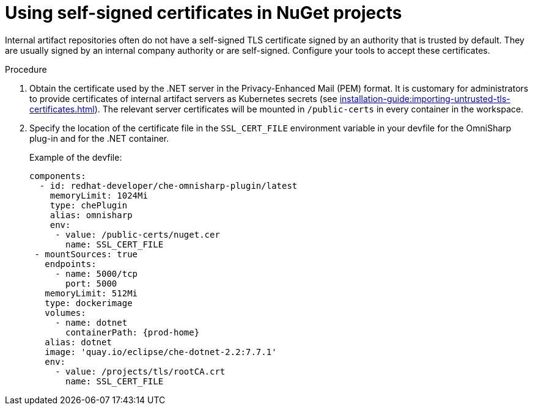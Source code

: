 // Module included in the following assemblies:
//
// using-nuget-artifact-repositories

[id="using-self-signed-certificates-in-nuget-projects_{context}"]
= Using self-signed certificates in NuGet projects

Internal artifact repositories often do not have a self-signed TLS certificate signed by an authority that is trusted by default. They are usually signed by an internal company authority or are self-signed. Configure your tools to accept these certificates.

.Procedure

. Obtain the certificate used by the .NET server in the Privacy-Enhanced Mail (PEM) format. It is customary for administrators to provide certificates of internal artifact servers as Kubernetes secrets (see xref:installation-guide:importing-untrusted-tls-certificates.adoc[]). The relevant server certificates will be mounted in `/public-certs` in every container in the workspace.

. Specify the location of the certificate file in the `SSL_CERT_FILE` environment variable in your devfile for the OmniSharp plug-in and for the .NET container.
+
.Example of the devfile:
[source,yaml,subs="+attributes"]
----
components:
  - id: redhat-developer/che-omnisharp-plugin/latest
    memoryLimit: 1024Mi
    type: chePlugin
    alias: omnisharp
    env:
     - value: /public-certs/nuget.cer
       name: SSL_CERT_FILE
 - mountSources: true
   endpoints:
     - name: 5000/tcp
       port: 5000
   memoryLimit: 512Mi
   type: dockerimage
   volumes:
     - name: dotnet
       containerPath: {prod-home}
   alias: dotnet
   image: 'quay.io/eclipse/che-dotnet-2.2:7.7.1'
   env:
     - value: /projects/tls/rootCA.crt
       name: SSL_CERT_FILE
----
